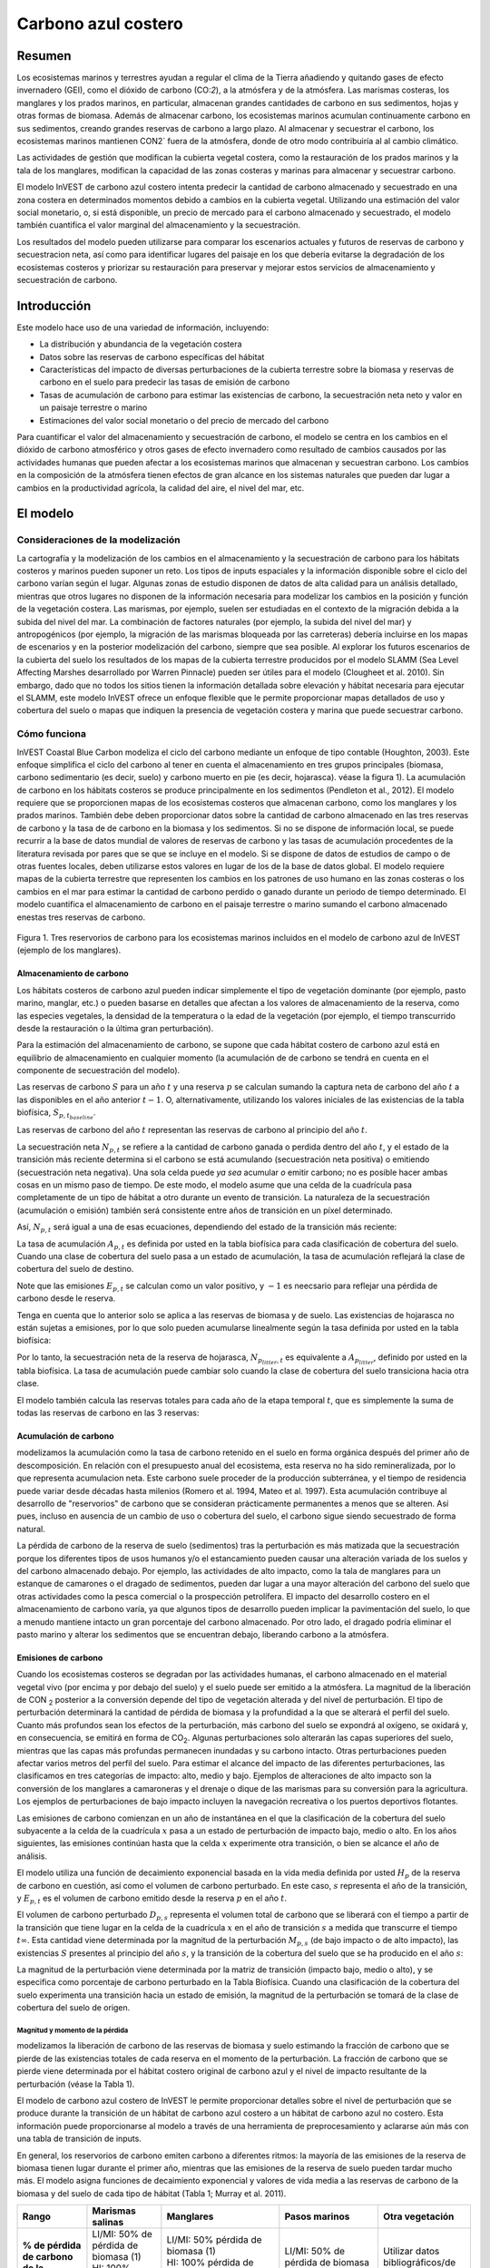 ﻿.. _coastal-blue-carbon:

********************
Carbono azul costero
********************

Resumen
=======

Los ecosistemas marinos y terrestres ayudan a regular el clima de la Tierra añadiendo y quitando gases de efecto invernadero (GEI), como el dióxido de carbono (CO\:`2`), a la atmósfera y de la atmósfera. Las marismas costeras, los manglares y los prados marinos, en particular, almacenan grandes cantidades de carbono en sus sedimentos, hojas y otras formas de biomasa. Además de almacenar carbono, los ecosistemas marinos acumulan continuamente carbono en sus sedimentos, creando grandes reservas de carbono a largo plazo. Al almacenar y secuestrar el carbono, los ecosistemas marinos mantienen CO\N2` fuera de la atmósfera, donde de otro modo contribuiría al al cambio climático.

Las actividades de gestión que modifican la cubierta vegetal costera, como la restauración de los prados marinos y la tala de los manglares, modifican la capacidad de las zonas costeras y marinas para almacenar y secuestrar carbono.

El modelo InVEST de carbono azul costero intenta predecir la cantidad de carbono almacenado y secuestrado en una zona costera en determinados momentos debido a cambios en la cubierta vegetal. Utilizando una estimación del valor social monetario, o, si está disponible, un precio de mercado para el carbono almacenado y secuestrado, el modelo también cuantifica el valor marginal del almacenamiento y la secuestración.

Los resultados del modelo pueden utilizarse para comparar los escenarios actuales y futuros de reservas de carbono y secuestracion neta, así como para identificar lugares del paisaje en los que debería evitarse la degradación de los ecosistemas costeros y priorizar su restauración para preservar y mejorar estos servicios de almacenamiento y secuestración de carbono.

Introducción
============

Este modelo hace uso de una variedad de información, incluyendo:

- La distribución y abundancia de la vegetación costera
- Datos sobre las reservas de carbono específicas del hábitat
- Características del impacto de diversas perturbaciones de la cubierta terrestre sobre la biomasa y reservas de carbono en el suelo para predecir las tasas de emisión de carbono
- Tasas de acumulación de carbono para estimar las existencias de carbono, la secuestración neta neto y valor en un paisaje terrestre o marino
- Estimaciones del valor social monetario o del precio de mercado del carbono

Para cuantificar el valor del almacenamiento y secuestración de carbono, el modelo se centra en los cambios en el dióxido de carbono atmosférico y otros gases de efecto invernadero como resultado de cambios causados por las actividades humanas que pueden afectar a los ecosistemas marinos que almacenan y secuestran carbono.  Los cambios en la composición de la atmósfera tienen efectos de gran alcance en los sistemas naturales que pueden dar lugar a cambios en la productividad agrícola, la calidad del aire, el nivel del mar, etc.

El modelo
=========

Consideraciones de la modelización
----------------------------------

La cartografía y la modelización de los cambios en el almacenamiento y la secuestración de carbono para los hábitats costeros y marinos pueden suponer un reto. Los tipos de inputs espaciales y la información disponible sobre el ciclo del carbono varían según el lugar. Algunas zonas de estudio disponen de datos de alta calidad para un análisis detallado, mientras que otros lugares no disponen de la información necesaria para modelizar los cambios en la  posición y función de la vegetación costera. Las marismas, por ejemplo, suelen ser estudiadas en el contexto de la migración debida a la subida del nivel del mar. La combinación de factores naturales (por ejemplo, la subida del nivel del mar) y antropogénicos (por ejemplo, la migración de las marismas bloqueada por las carreteras) debería incluirse en los mapas de escenarios y en la posterior modelización del carbono, siempre que sea posible. Al explorar los futuros escenarios de la cubierta del suelo los resultados de los mapas de la cubierta terrestre producidos por el modelo SLAMM (Sea Level Affecting Marshes desarrollado por Warren Pinnacle) pueden ser útiles para el modelo (Clougheet et al. 2010).  Sin embargo, dado que no todos los sitios tienen la información detallada sobre elevación y hábitat necesaria para ejecutar el SLAMM, este modelo InVEST ofrece un enfoque flexible que le permite proporcionar mapas detallados de uso y cobertura del suelo o mapas que indiquen la presencia de vegetación costera y marina que puede secuestrar carbono.

Cómo funciona
-------------

InVEST Coastal Blue Carbon modeliza el ciclo del carbono mediante un enfoque de tipo contable (Houghton, 2003). Este enfoque simplifica el ciclo del carbono al tener en cuenta el almacenamiento en tres grupos principales (biomasa, carbono sedimentario (es decir, suelo) y carbono muerto en pie (es decir, hojarasca). véase la figura 1).  La acumulación de carbono en los hábitats costeros se produce principalmente en los sedimentos (Pendleton et al., 2012).  El modelo requiere que se proporcionen mapas de los ecosistemas costeros que almacenan carbono, como los manglares y los prados marinos. También debe deben proporcionar datos sobre la cantidad de carbono almacenado en las tres reservas de carbono y la tasa de de carbono en la biomasa y los sedimentos. Si no se dispone de información local, se puede recurrir a la base de datos mundial de valores de reservas de carbono y las tasas de acumulación procedentes de la literatura revisada por pares que se que se incluye en el modelo. Si se dispone de datos de estudios de campo o de otras fuentes locales, deben utilizarse estos valores en lugar de los de la base de datos global. El modelo requiere mapas de la cubierta terrestre que representen los cambios en los patrones de uso humano en las zonas costeras o los cambios en el mar para estimar la cantidad de carbono perdido o ganado durante un periodo de tiempo determinado. El modelo cuantifica el almacenamiento de carbono en el paisaje terrestre o marino sumando el carbono almacenado enestas tres reservas de carbono.

.. figure:: ./coastal_blue_carbon/pools.png

Figura 1. Tres reservorios de carbono para los ecosistemas marinos incluidos en el modelo de carbono azul de InVEST (ejemplo de los manglares).

.. nota::
        Varios parámetros se comparten en la mayoría de las ecuaciones del modelo:

        * :math:`t` es el paso de tiempo.  Este modelo opera en una escala de tiempo anual, por lo que
          :math:`t` representa el año representado por el paso de tiempo.

          * :math:`t_{baseline}` representa el año de la cobertura del suelo de la línea de base.

        * :math:`s` es el año de la instantánea.  Representa el año de cualquiera de las
          las instantáneas de transición posteriores al año de la línea de base.
        * :math:`p` representa la reserva de carbono, generalmente biomasa o suelo.  La hojarasca
          se considera solo en los cálculos de acumulación de carbono y no se ve
          afectada por las emisiones.

        El modelo considera cada celda de la cuadrícula :math:`x` de forma independiente, por lo que se han
        eliminado de las ecuaciones descritas a continuación.

.. nota::
        Aunque este capítulo de la guía de uso se refiere a unidades en Megatoneladas de
        CO2 equivalente por hectárea, el modelo no realiza ninguna conversión de unidades, 
        por lo que se puede usar cualquier unidad que represente la tasa de acumulación o las emisiones 
        específicas del hábitat, con tal de que sean coherentes en todos los inputs del modelo.

Almacenamiento de carbono
^^^^^^^^^^^^^^^^^^^^^^^^^

Los hábitats costeros de carbono azul pueden indicar simplemente el tipo de vegetación dominante (por ejemplo, pasto marino, manglar, etc.) o pueden basarse en detalles que afectan a los valores de almacenamiento de la reserva, como las especies vegetales, la densidad de la temperatura o la edad de la vegetación (por ejemplo, el tiempo transcurrido desde la restauración o la última gran perturbación). 

Para la estimación del almacenamiento de carbono, se supone que cada hábitat costero de carbono azul está en equilibrio de almacenamiento en cualquier momento (la acumulación de de carbono se tendrá en cuenta en el componente de secuestración del modelo).

Las reservas de carbono :math:`S` para un año :math:`t` y una reserva :math:`p` se calculan sumando la captura neta de carbono del año :math:`t` a las disponibles en el año anterior :math:`t-1`.  O, alternativamente, utilizando los valores iniciales de las existencias de la tabla biofísica, :math:`S_{p,t_{baseline}}`.

.. math::
        S_{p,t} = \begin{Bmatrix}
                S_{p,t-1} + N_{p,t} & if & t > t_{baseline} \\
                S_{p,t_{baseline}} & if & t = t_{baseline}
        \end{Bmatrix}
        :label: cbc_stocks_pool

Las reservas de carbono del año :math:`t` representan las reservas de carbono al principio del año :math:`t`.

La secuestración neta :math:`N_{p,t}` se refiere a la cantidad de carbono ganada o perdida dentro del año :math:`t`, y el estado de la transición más reciente determina si el carbono se está acumulando (secuestración neta positiva) o emitiendo (secuestración neta negativa).  Una sola celda puede *ya sea* acumular *o* emitir carbono; no es posible hacer ambas cosas en un mismo paso de tiempo.  De este modo, el modelo asume que una celda de la cuadrícula pasa completamente de un tipo de hábitat a otro durante un evento de transición.  La naturaleza de la secuestración (acumulación o emisión) también será consistente entre años de transición en un píxel determinado.

Así, :math:`N_{p,t}` será igual a una de esas ecuaciones, dependiendo del estado de la transición más reciente:

.. math::
        N_{p,t} = \begin{Bmatrix}
                -1 \cdot E_{p,t} & if & carbon\ is\ emitting \\
                A_{p,t} & if & carbon\ is\ accumulating
        \end{Bmatrix}
        :label: cbc_net_sequestration

La tasa de acumulación :math:`A_{p,t}` es definida por usted en la tabla biofísica para cada clasificación de cobertura del suelo. Cuando una clase de cobertura del suelo pasa a un estado de acumulación, la tasa de acumulación reflejará la clase de cobertura del suelo de destino.

Note que las emisiones :math:`E_{p,t}` se calculan como un valor positivo, y :math:`-1` es neecsario para reflejar una pérdida de carbono desde le reserva.

Tenga en cuenta que lo anterior solo se aplica a las reservas de biomasa y de suelo. Las existencias de hojarasca no están sujetas a emisiones, por lo que solo pueden acumularse linealmente según la tasa definida por usted en la tabla biofísica:

.. math::
        S_{p_{litter},t} = S_{p_{litter},t_{baseline}} + (A_{p_{litter}} \cdot (t - t_{baseline}))
        :label: cbc_stocks_litter

Por lo tanto, la secuestración neta de la reserva de hojarasca, :math:`N_{p_{litter},t}` es equivalente a :math:`A_{p_{litter}}`, definido por usted en la tabla biofísica.  La tasa de acumulación puede cambiar solo cuando la clase de cobertura del suelo transiciona hacia otra clase.

El modelo también calcula las reservas totales para cada año de la etapa temporal :math:`t`, que es simplemente la suma de todas las reservas de carbono en las 3 reservas:

.. math:: S_{t,total} = S_{t,p_{soil}} + S_{t,p_{biomass}} + S_{t,p_{litter}}
        :label: cbc_stocks_total

Acumulación de carbono
^^^^^^^^^^^^^^^^^^^^^^

modelizamos la acumulación como la tasa de carbono retenido en el suelo en forma orgánica después del primer año de descomposición. En relación con el presupuesto anual del ecosistema, esta reserva no ha sido remineralizada, por lo que representa acumulacion neta. Este carbono suele proceder de la producción subterránea, y el tiempo de residencia puede variar desde décadas hasta milenios (Romero et al. 1994, Mateo et al. 1997). Esta acumulación contribuye al desarrollo de "reservorios" de carbono que se consideran prácticamente permanentes a menos que se alteren. Así pues, incluso en ausencia de un cambio de uso o cobertura del suelo, el carbono sigue siendo secuestrado de forma natural.

La pérdida de carbono de la reserva de suelo (sedimentos) tras la perturbación es más matizada que la secuestración porque los diferentes tipos de usos humanos y/o el estancamiento pueden causar una alteración variada de los suelos y del carbono almacenado debajo. Por ejemplo, las actividades de alto impacto, como la tala de manglares para un estanque de camarones o el dragado de sedimentos, pueden dar lugar a una mayor alteración del carbono del suelo que otras actividades como la pesca comercial o la prospección petrolífera.  El impacto del desarrollo costero en el almacenamiento de carbono varía, ya que algunos tipos de desarrollo pueden implicar la pavimentación del suelo, lo que a menudo mantiene intacto un gran porcentaje del carbono almacenado. Por otro lado, el dragado podría eliminar el pasto marino y alterar los sedimentos que se encuentran debajo, liberando carbono a la atmósfera.

Emisiones de carbono
^^^^^^^^^^^^^^^^^^^^

Cuando los ecosistemas costeros se degradan por las actividades humanas, el carbono almacenado en el material vegetal vivo (por encima y por debajo del suelo) y el suelo puede ser emitido a la atmósfera. La magnitud de la liberación de CO\N :sub:`2` posterior a la conversión depende del tipo de vegetación alterada y del nivel de perturbación. El tipo de perturbación determinará la cantidad de pérdida de biomasa y la profundidad a la que se alterará el perfil del suelo. Cuanto más profundos sean los efectos de la perturbación, más carbono del suelo se expondrá al oxígeno, se oxidará y, en consecuencia, se emitirá en forma de CO\ :sub:`2`. Algunas perturbaciones solo alterarán las capas superiores del suelo, mientras que las capas más profundas permanecen inundadas y su carbono intacto. Otras perturbaciones pueden afectar varios metros del perfil del suelo. Para estimar el alcance del impacto de las diferentes perturbaciones, las clasificamos en tres categorías de impacto: alto, medio y bajo. Ejemplos de alteraciones de alto impacto son la conversión de los manglares a camaroneras y el drenaje o dique de las marismas para su conversión para la agricultura. Los ejemplos de perturbaciones de bajo impacto incluyen la navegación recreativa o los puertos deportivos flotantes.

Las emisiones de carbono comienzan en un año de instantánea en el que la clasificación de la cobertura del suelo subyacente a la celda de la cuadrícula :math:`x` pasa a un estado de perturbación de impacto bajo, medio o alto. En los años siguientes, las emisiones continúan hasta que la celda :math:`x` experimente otra transición, o bien se alcance el año de análisis.

El modelo utiliza una función de decaimiento exponencial basada en la vida media definida por usted :math:`H_{p}` de la reserva de carbono en cuestión, así como el volumen de carbono perturbado. En este caso, :math:`s` representa el año de la transición, y :math:`E_{p,t}` es el volumen de carbono emitido desde la reserva :math:`p` en el año :math:`t`.

.. math:: E_{p,t} = D_{p,s} \cdot ({ 0.5 }^{ \frac { t-(s+1) }{ H_{p,s} } } - { 0.5 }^{ \frac { t-s }{ H_{p,s} } })
        :label: cbc_emissions

El volumen de carbono perturbado :math:`D_{p,s}` representa el volumen total de carbono que se liberará con el tiempo a partir de la transición que tiene lugar en la celda de la cuadrícula :math:`x` en el año de transición :math:`s` a medida que transcurre el tiempo :math:`t \infty`.  Esta cantidad viene determinada por la magnitud de la perturbación :math:`M_{p,s}` (de bajo impacto o de alto impacto), las existencias :math:`S` presentes al principio del año :math:`s`, y la transición de la cobertura del suelo que se ha producido en el año :math:`s`:

.. math:: D_{p,s} = S_{p,s} \cdot M_{p,s}
        :label: cbc_disturbance_volume

La magnitud de la perturbación viene determinada por la matriz de transición (impacto bajo, medio o alto), y se especifica como porcentaje de carbono perturbado en la Tabla Biofísica.  Cuando una clasificación de la cobertura del suelo experimenta una transición hacia un estado de emisión, la magnitud de la perturbación se tomará de la clase de cobertura del suelo de origen.

Magnitud y momento de la pérdida
""""""""""""""""""""""""""""""""

modelizamos la liberación de carbono de las reservas de biomasa y suelo estimando la fracción de carbono que se pierde de las existencias totales de cada reserva en el momento de la perturbación. La fracción de carbono que se pierde viene determinada por el hábitat costero original de carbono azul y el nivel de impacto resultante de la perturbación (véase la Tabla 1).

El modelo de carbono azul costero de InVEST le permite proporcionar detalles sobre el nivel de perturbación que se produce durante la transición de un hábitat de carbono azul costero a un hábitat de carbono azul no costero. Esta información puede proporcionarse al modelo a través de una herramienta de preprocesamiento y aclararse aún más con una tabla de transición de inputs.

En general, los reservorios de carbono emiten carbono a diferentes ritmos: la mayoría de las emisiones de la reserva de biomasa tienen lugar durante el primer año, mientras que las emisiones de la reserva de suelo pueden tardar mucho más. El modelo asigna funciones de decaimiento exponencial y valores de vida media a las reservas de carbono de la biomasa y del suelo de cada tipo de hábitat (Tabla 1; Murray et al. 2011).

..
  This table is so annoying to edit by hand.  If you really need to edit by hand, find the widest monitor you can and make the text super small
  Also, FYI, the | | syntax allows for line breaks within a table cell.

+----------------------------------------------+-----------------------------------------+-----------------------------------------------------------------------------------------------------+------------------------------------------------------------------------------------+----------------------------------------+
| **Rango**                                    | Marismas salinas                        | Manglares                                                                                           | Pasos marinos                                                                      | Otra vegetación                        |
+==============================================+=========================================+=====================================================================================================+====================================================================================+========================================+
| **% de pérdida de carbono de la biomasa**    | | LI/MI: 50% de pérdida de biomasa (1)  | | LI/MI: 50% pérdida de biomasa (1)                                                                 | | LI/MI: 50% de pérdida de biomasa (1)                                             | Utilizar datos bibliográficos/de campo |
|                                              | | HI: 100% pérdida de biomasa           | | HI: 100% pérdida de biomasa           | | HI: 100% de pérdida de biomasa                          |                                                                                    |                                        |
+----------------------------------------------+-----------------------------------------+-----------------------------------------------------------------------------------------------------+------------------------------------------------------------------------------------+----------------------------------------+
| **% pérdida de carbono del suelo**           | | LI: 30% de pérdida (1)                | | LI: 30% de pérdida (1)                                                                            | | LI/MI: el 10% superior se desagua, el 90% inferior se descompone en el lugar (2) | Utilizar datos bibliográficos/de campo |
|                                              | | MI/HI: 100% de pérdida (3)            | | MI: 50% de pérdida (1)                                                                            | | HI: el 50% superior se lava, el 50% inferior se descompone en el lugar (2)       |                                        |
|                                              |                                         | | HI: 66% de pérdida (hasta 1,5 m de profundidad) (1)                                               |                                                                                    |                                        |
+----------------------------------------------+-----------------------------------------+-----------------------------------------------------------------------------------------------------+------------------------------------------------------------------------------------+----------------------------------------+
| **Tasa de deterioro (en 25 años)**           | | Vida media de la biomasa: 6 meses (2) | | Vida media de la biomasa: 15 años, pero se supone que el 75% se libera inmediatamente al quemarse | | Vida media de la biomasa: 100 días (2)                                           | Utilizar datos bibliográficos/de campo |
|                                              | | Vida media en el suelo: 7,5 años (2)  | | Vida media en el suelo 7,5 años (2)                                                               | | Vida media en el suelo: 1 año (2)                                                |                                        |
+----------------------------------------------+-----------------------------------------+-----------------------------------------------------------------------------------------------------+------------------------------------------------------------------------------------+----------------------------------------+
| **Emisiones de metano**                      | 1,85 T CO2/ha/año (4)                   | 0,4 T CO2/ha/año                                                                                    | Insignificante                                                                     | Utilizar datos bibliográficos/de campo |
+----------------------------------------------+-----------------------------------------+-----------------------------------------------------------------------------------------------------+------------------------------------------------------------------------------------+----------------------------------------+

Tabla 1: Porcentaje de pérdida de carbono y tasas de descomposición específicas del hábitat como resultado de actividades de **impacto bajo (LI), medio (MI) y alto (HI)** que perturban los ecosistemas de marismas, manglares y pastos marinos.  Estos valores por defecto pueden ajustarse modificando las tablas CSV de input.

Referencias (números entre paréntesis):

1. Donato, D. C., Kauffman, J. B., Murdiyarso, D., Kurnianto, S., Stidham, M. y Kanninen, M. (2011). Mangroves among the most carbon-rich forests in the tropics. Nature Geoscience, 4(5), 293-297.
2. Murray, B. C., Pendleton, L., Jenkins, W. A. y Sifleet, S. (2011). Green payments for blue carbon: Economic incentives for protecting threatened coastal habitats. Nicholas Institute for Environmental Policy Solutions, Report NI, 11, 04.
3. Crooks, S., Herr, D., Tamelander, J., Laffoley, D. y Vandever, J. (2011). Mitigating climate change through restoration and management of coastal wetlands and near-shore marine ecosystems: challenges and opportunities. Environment Department Paper, 121, 2011-009.
4. Krithika, K., Purvaja, R. y Ramesh, R. (2008). Fluxes of methane and nitrous oxide from an Indian mangrove. Current Science (00113891), 94(2).

Valoración del carbono neto secuestrado
^^^^^^^^^^^^^^^^^^^^^^^^^^^^^^^^^^^^^^^

La opción de valoración del modelo de carbono azul estima el valor económico de la secuestración (no del almacenamiento) en función de la cantidad de carbono secuestrado, el valor monetario de cada tonelada de carbono secuestrado, una tasa de descuento y el cambio en el valor de la secuestración  de carbono a lo largo del tiempo. El valor del carbono secuestrado depende de quién tome la decisión de cambiar las emisiones de carbono y se divide en dos categorías: social y privada. Si los cambios en las emisiones de carbono se deben a una política pública, como la zonificación de las zonas costeras para el desarrollo, los responsables de la toma de decisiones deben sopesar los beneficios del desarrollo frente a las pérdidas sociales de las emisiones de carbono. Dado que las emisiones locales de carbono afectan la atmósfera a escala global, el coste social del carbono (CSC) suele calcularse a escala global (USIWGSCC, 2010). Los esfuerzos por calcular el costo social del carbono se han basado en múltiples modelos de evaluación integrados, como FUND (http://www.fund-model.org/), PAGE (Hope, 2011), DICE y RICE (https://sites.google.com/site/williamdnordhaus/dice-rice). El Grupo de Trabajo Interinstitucional sobre el Costo Social del Carbono de EE.UU. ha sintetizado los resultados de algunos de estos modelos y ofrece orientación sobre el CSC adecuado a lo largo del tiempo para tres tipos de descuento diferentes (USIWGSCC, 2010; 2013). Si sus preguntas de investigación le llevan a un enfoque de costo social del carbono, se recomienda encarecidamente consultar esta orientación. Las consideraciones más relevantes para aplicar la valoración del CSC basada en el enfoque del USIWGSCC en InVEST son las siguientes:

 * El tipo de descuento que elija para su aplicación debe ser una de las
   tres opciones del informe (2,5%, 3% o 5%). En el contexto del análisis de políticas,
   los tipos de descuento reflejan las preferencias temporales de la sociedad. Para una introducción a las
   tasas sociales de descuento, véase Baumol (1968).
 * Dado que los daños ocasionados por las emisiones de carbono se producen más allá de la fecha de
   de su liberación inicial a la atmósfera, los daños de las emisiones en un periodo determinado 
   son la suma de los daños futuros, descontados hasta ese momento.   
   Por ejemplo, para calcular el CSC de las emisiones en 2030, el valor actual (en
   2030) de la suma de los daños futuros (a partir de 2030) se necesita. Esto significa que
   el CSC en cualquier período futuro es una función de la tasa de descuento, y
   por tanto, debe utilizarse una tasa de descuento coherente a lo largo de todo el
   análisis. Existen diferentes tablas de CSC (lista de precios) para diferentes
   tipos de descuento. La elección de un tipo de descuento adecuado a su contexto
   determinará, por tanto, la elección del esquema de CSC apropiado.

Una alternativa al CSC es el enfoque del valor de mercado de los créditos de carbono. Si el responsable de la toma de decisiones es una entidad privada, como un individuo o una corporación, puede ser capaz de monetizar sus decisiones de uso de la tierra a través de créditos de carbono. En la actualidad, los mercados de carbono funcionan en varias zonas geográficas y se están consolidando nuevos mercados en Australia, California y Quebec (Banco Mundial, 2012). Estos mercados fijan un límite a las emisiones totales de carbono y exigen que los emisores compren créditos de carbono para compensar cualquier emisión. Los esfuerzos de conservación que aumentan la secuestración pueden aprovecharse como medio para compensar las emisiones de carbono y, por tanto, el carbono secuestrado puede monetizarse potencialmente al precio establecido en un mercado de créditos de carbono. Los medios para monetizar las compensaciones de carbono dependen fundamentalmente de las normas específicas de cada mercado y, por lo tanto, es importante determinar si su contexto de investigación permite o no la venta de créditos de secuestración en un mercado de carbono. También es importante tener en cuenta que la idiosincrasia del diseño del mercado impulsa los precios de los créditos de carbono observados en el mercado y, por tanto, los precios no reflejan necesariamente los daños sociales del carbono.

Para más detalles y debates sobre el Costo Social del Carbono, consulte https://www.carbonbrief.org/qa-social-cost-carbon.

El valor actual neto :math:`V` se calcula para cada año de instantánea :math:`s` después del año de referencia, extendiéndose hasta el año de análisis final.

.. math:: V = \sum_{t=0}^{T} \frac{p_t (S_t - S_{t-1})}{(1+d)^t}
        :label: cbc_net_present_value

donde

 * :math:`V` es el valor presente neto de la secuestración de carbono
 * :math:`T` es el número de años entre :math:`t_{baseline}` y el
   año de instantánea :math:`s`. Si se proporciona un año de análisis más allá del
   año de instantánea, esto será usado además de los años de instantáneas.
 * :math:`p_t` es el pecio por tonelada del carbono en el paso del tiempo :math:`t`
 * :math:`S_t` representa el total del carbono en existencia en el paso del tiempo :math:`t`, sumado
   a lo largo de las reservas de suelo y biomasa.
 * :math:`d` es la tasa de descuento

.. nota::
        La tabla de precios del carbono más reciente utilizada para la elaboración de políticas federales en
        Estados Unidos se puede encontrar en https://www.epa.gov/sites/production/files/2016-12/documents/sc_co2_tsd_august_2016.pdf.
        Para un debate sobre por qué se utilizan actualmente estos métodos en los Estados Unidos
        y lo que ha sucedido desde 2016, véase el debate en
        https://www.gao.gov/assets/710/707776.pdf.

        Las tablas de precios de muestra que vienen con la última versión de InVEST
        se basan en las estimaciones del precio del carbono de 2016 de la Agencia de
        Protección Ambiental en la publicación de 2016 vinculada anteriormente. Estas tablas
        están en USD del año 2007, lo que es coherente con las estimaciones del USIWGSCC.

	Se puede utilizar cualquier moneda.

Identificación de las transiciones LULC con el preprocesador
^^^^^^^^^^^^^^^^^^^^^^^^^^^^^^^^^^^^^^^^^^^^^^^^^^^^^^^^^^^^

Los mapas de uso/cobertura del suelo (LULC) proporcionan instantáneas de un paisaje cambiante y son los inputs que impulsan la acumulación y las emisiones de carbono en el modelo. usted debe producir primero un conjunto de mapas de hábitats costeros y marinos a través de un modelo de cambio del suelo (por ejemplo, SLAMM), una herramienta de evaluación de escenarios o un procesamiento manual del SIG.  A continuación, debe introducir los mapas LULC en el modelo con un año asociado para poder determinar las transiciones de origen y destino adecuadas.

La herramienta de preprocesamiento compara las clases de LULC en los mapas para identificar el conjunto de todas las transiciones de LULC que se producen. A continuación, la herramienta genera una matriz de transición que indica si se produce una transición entre dos hábitats (por ejemplo, de marismas a tierras secas desarrolladas) y si el carbono se acumula, se perturba o permanece inalterado una vez que se produce la transición. La naturaleza de la acumulación o la alteración del carbono se determina en función de si la cobertura del suelo está en transición hacia y/o desde un hábitat costero de carbono azul:

- Otra clase de LULC :math:`\Rightarrow` Coastal Blue Carbon Habitat (*acumulación de carbono* en los años siguientes al evento de transición hasta el siguiente año límite)

- Hábitat costero de carbono azul :math:`\Rightarrow` Coastal Blue Carbon Habitat (*Acumulación de carbono* en los años siguientes al evento de transición hasta el siguiente año límite)

- Hábitat costero de carbono azul :math:`\Rightarrow` Other LULC Class (*perturbación de carbono* en los años siguientes al evento de transición hasta el final de la previsión de la serie temporal)

- Otra clase de LULC :math:`\Rightarrow` Other LULC Class (*Sin cambio de carbono* en los años siguientes al evento de transición hasta el siguiente año límite)

Esta matriz de transición producida por el preprocesador de carbono azul costero, y **editada posteriormente por el usuario**, permite al modelo identificar dónde las actividades humanas y los eventos naturales perturban el carbono almacenado por la vegetación. Si una transición de una clase LULC a otra no se produce durante ninguno de los pasos temporales, la celda se dejará en blanco. Para las celdas de la matriz en las que se produzcan transiciones, la herramienta rellenará una celda con 'acumulación' en los casos en los que un hábitat de carbono azul no costero transite a un hábitat de carbono azul costero o un hábitat de carbono azul costero transite a otro hábitat de carbono azul costero, 'perturbación' en el caso de que un hábitat de carbono azul costero transite a un hábitat de carbono azul no costero, o 'NCC' (para "ningún cambio de carbono") en el caso de que un hábitat de carbono azul no costero transicione hacia otro hábitat de carbono azul no costero. Por ejemplo, si un píxel de marisma salada en :math:`s_{0}` se convierte en tierra seca desarrollada en :math:`s_{1}`, la celda se poblará con 'perturbación'.  Por otro lado, si un manglar sigue siendo un manglar durante este mismo periodo de tiempo, esta celda de la matriz se rellenará con 'acumulación'.  Es probable que un manglar que permanece como tal acumule carbono en su suelo y biomasa.

Se deberán entonces modificar las celdas de 'perturbación' con 'perturbación de bajo impacto', 'perturbación de impacto medio' o 'perturbación de alto impacto', dependiendo del nivel de perturbación que se produzca al pasar de un tipo de LULC a otro. Esto permite un control más preciso de las emisiones debidas a las perturbaciones. Por ejemplo, en lugar de proporcionar solo un tipo de desarrollo en un mapa LULC, se puede separar el tipo en dos tipos de desarrollo y actualizar la matriz de transición en consecuencia para que el modelo pueda cuantificar y mapear con mayor precisión los cambios en el carbono como resultado de factores naturales y antropogénicos. Del mismo modo, las diferentes especies de manglares pueden acumular el carbono del suelo a diferentes ritmos. Conocer esta información puede mejorar la precisión del modelo al proporcionar esta distinción de especies (dos clases diferentes en los mapas de input LULC) y luego las tasas de acumulación asociadas en la Tabla Biofísica.


Limitaciones y simplificaciones
===============================

A falta de conocimientos detallados sobre la dinámica del ciclo del carbono en los sistemas costeros y marinos, adoptamos el enfoque contable más sencillo y nos basamos en conjuntos de datos publicados sobre las reservas de carbono de las costas vecinas.  Utilizamos las estimaciones de carbono de los conjuntos de datos globales publicados más amplios y actualizados sobre las tasas de almacenamiento y acumulación de carbono (por ejemplo, Fourqurean et al. 2012 y Silfeet et al. 2011).

 * Asumimos que todo el almacenamiento, la acumulación y la emisión significativos en caso de
   impacto se produce en las reservas de suelo y biomasa.
 * Ignoramos los incrementos en la existencia y acumulación por crecimiento y aumento de edad
   de los hábitats.
 * Asumimos que el carbono está almacenado de modo lineal a lo largo del tiempo
   entre las transiciones.
 * Asumimos que, tras un evento de disturbio, el carbono disturbado es
   emitido con el paso del tiempo a una tasa de decaimiento exponencial.
 * Asumimos que algunas actividades humanas que podrían degradar los ecosistemas costeros no
   alteran el carbono en los sedimentos.
 * Asumimos que las transiciones en la cobertura del suelo suceden de manera instantánea y completa
   en el primer momento del año en que sucede la transición.

Necesidades de datos y ejecución del modelo
===========================================

Dado que el modelo Coastal Blue Carbon se basa en las transiciones específicas de una cubierta terrestre a otra, se ha proporcionado un preprocesador opcional para facilitar la identificación de las transiciones de la cubierta terrestre que tienen lugar en el paisaje terrestre y la naturaleza de dichas transiciones. Los resultados de este preprocesador, si se utilizan, deben ser editados por quien usa para indicar la magnitud de las perturbaciones antes de ser utilizados como input del modelo principal. A continuación se describen laos inputs del preprocesador y del modelo principal.

Paso 1. Preprocesamiento - Preprocesador Coastal Blue Carbon
------------------------------------------------------------

La herramienta de preprocesamiento compara las clases de LULC a lo largo de los años de  instantáneas en orden cronológico para identificar el conjunto de todas las transiciones de LULC que se producen. A partir de este conjunto, el preprocesador genera una matriz de transición que indica si se produce una transición entre dos hábitats (por ejemplo, de marismas a tierras secas desarrolladas) y si el carbono se acumula, se altera o permanece sin cambios una vez que se produce esa transición. También produce una plantilla de tabla biofísica para que sea llenada con información que cuantifique el cambio de carbono debido a las transiciones de LULC. Esta tabla debe ser editada por quien usa, y la tabla editada es un input necesario para el modelo principal de Carbono Azul Costero. Para más información, véase la sección *Identificación de las transiciones LULC con el preprocesador*.

Inputs
^^^^^^

- :investspec:`coastal_blue_carbon.preprocessor workspace_dir`

- :investspec:`coastal_blue_carbon.preprocessor results_suffix`

- :investspec:`coastal_blue_carbon.preprocessor landcover_snapshot_csv`

  Columnas:

  - :investspec:`coastal_blue_carbon.preprocessor landcover_snapshot_csv.columns.snapshot_year`
  - :investspec:`coastal_blue_carbon.preprocessor landcover_snapshot_csv.columns.raster_path` la ruta puede ser absoluta o relativa con respecto a la ubicación de la tabla de instantáneas misma.

- :investspec:`coastal_blue_carbon.preprocessor lulc_lookup_table_path`

  Columnas:

  - :investspec:`coastal_blue_carbon.preprocessor lulc_lookup_table_path.columns.code`
  - :investspec:`coastal_blue_carbon.preprocessor lulc_lookup_table_path.columns.lulc-class`
  - :investspec:`coastal_blue_carbon.preprocessor lulc_lookup_table_path.columns.is_coastal_blue_carbon_habitat`

Resultados
^^^^^^^^^^

Los archivos resultantes para el preprocesamiento están en la carpeta **Workspace/outputs_preprocessor**. "Sufijo" es los nombre siguientes se refiere al sufijo opcionalmente definido por quien usa de inputs al modelo.

- **Registro de parámetros**: Cada vez que se ejecute el modelo, un archivo de texto (.txt)
  será creado en la carpeta principal del Espacio de Trabajo. El archivo enumerará los valores de los parámetros
  y los mensajes resultantes para esa ejecución y se nombrará de acuerdo con el servicio,
  la fecha y la hora. Cuando se ponga en contacto con NatCap por errores en una ejecución del modelo, por favor
  incluya este registro de parámetros.

- **transitions_[Suffix].csv**: CSV (.csv, valores separados por comas) tabla de formato,
  que es una matriz de transición que indica si la perturbación o la acumulación
  se produce en una transición de una clase LULC a otra.  Si la celda se deja
  en blanco, entonces no se produce ninguna transición de ese tipo entre los rásters de uso/cobertura del suelo de input. La columna más a la izquierda (*clase LULC*) representa la clase LULC
  origen, y la fila superior (<lulc1>, <lulc2>...) representa las clases LULC de destino.
  Dependiendo del tipo de transición, una celda se rellenará previamente
  con uno de los siguientes datos: vacía si no se produce ninguna transición, 'NCC' (para no
  cambio de carbono), 'acumulación' o 'perturbación'.
  Debe editar las celdas de "perturbación" con el grado de perturbación que se produce
  debido al cambio de LULC.  Para ello, cambie 'perturbación' por
  'perturbación de bajo impacto', 'perturbación de impacto medio' o 'perturbación de alto impacto'.

 La tabla editada se utiliza como input al modelo principal de carbono azul costero como
 **Tabla de efecto de transición del carbono**.

  ==========  ========  ========  ===
  lulc-class  <lulc1>   <lulc2>   ...
  ==========  ========  ========  ===
  <lulc1>     <string>  <string>  ...
  <lulc2>     <string>  <string>  ...
  ...         ...       ...       ...
  ==========  ========  ========  ===


- **carbon_pool_transient_template_[Suffix].csv**: CSV (.csv, valor separado por comas) tabla de formato, mapea cada tipo de LULC por información de impacto y acumulación.
  Debe llenar todas las columnas de esta tabla excepto las
  'lulc-class' y 'code', que serán llenadas por el modelo.
  Véase *paso 2. El modelo principal* con más información. Las unidades de acumulación son
  (megatoneladas de CO\ :sub:`2` e/ha-año), la vida media es un entero en años, y
  la perturbación es un entero en porcentaje.

 la tabla editada es utilizada como input al modelo principal de carbono azul costero como la **Tabla Biofísica**.

  ==========  ==========  ===============  ============  ==============  =================  ==========================  ==========================  ===========================  ===========================  ==============  =======================  =======================  ========================  ========================  ==========================
  code        lulc-class  biomass-initial  soil-initial  litter-initial  biomass-half-life  biomass-low-impact-disturb  biomass-med-impact-disturb  biomass-high-impact-disturb  biomass-yearly-accumulation  soil-half-life  soil-low-impact-disturb  soil-med-impact-disturb  soil-high-impact-disturb  soil-yearly-accumulation  litter-yearly-accumulation
  ==========  ==========  ===============  ============  ==============  =================  ==========================  ==========================  ===========================  ===========================  ==============  =======================  =======================  ========================  ========================  ==========================
  <int>       <lulc1>
  <int>       <lulc2>
  ...         ...
  ==========  ==========  ===============  ============  ==============  =================  ==========================  ==========================  ===========================  ===========================  ==============  =======================  =======================  ========================  ========================  ==========================


- **aligned_lulc_[year]_[Suffix].tif**: Rásters que resultan de alinear
  todos los rásters de input de LULC entre ellos. Todos los rásters se remuestrean
  a la resolución mínima de los rásters de input y se recortan a la intersección
  de sus cajas limítrofes. Todo remuestreo necesario se hace usando
  la interpolación de vecino más cercano. Generalmente no se necesita hacer nada con
  estos archivos.


Paso 2. El modelo principal - Carbono azul costero
--------------------------------------------------

El modelo principal de Carbono Azul Costero calcula las reservas y la secuestración de carbono a lo largo del tiempo, basándose en la información sobre la transición y la reserva de carbono generada por el preprocesador y editada por quien usa. También puede calcular el valor de la secuestración si se proporcionan datos económicos.

Inputs
^^^^^^

- :investspec:`coastal_blue_carbon.coastal_blue_carbon workspace_dir`

- :investspec:`coastal_blue_carbon.coastal_blue_carbon results_suffix`

- :investspec:`coastal_blue_carbon.coastal_blue_carbon biophysical_table_path` Una plantilla de esta tabla es producida por
  el preprocesador (descrito antes), y  también se incluye con los datos de muestra del modelo.

  Columnas:

  - :investspec:`coastal_blue_carbon.coastal_blue_carbon biophysical_table_path.columns.code`
  - :investspec:`coastal_blue_carbon.coastal_blue_carbon biophysical_table_path.columns.lulc-class`
  - :investspec:`coastal_blue_carbon.coastal_blue_carbon biophysical_table_path.columns.biomass-initial`
  - :investspec:`coastal_blue_carbon.coastal_blue_carbon biophysical_table_path.columns.soil-initial`
  - :investspec:`coastal_blue_carbon.coastal_blue_carbon biophysical_table_path.columns.litter-initial`
  - :investspec:`coastal_blue_carbon.coastal_blue_carbon biophysical_table_path.columns.biomass-half-life`
  - :investspec:`coastal_blue_carbon.coastal_blue_carbon biophysical_table_path.columns.biomass-low-impact-disturb`
  - :investspec:`coastal_blue_carbon.coastal_blue_carbon biophysical_table_path.columns.biomass-med-impact-disturb`
  - :investspec:`coastal_blue_carbon.coastal_blue_carbon biophysical_table_path.columns.biomass-high-impact-disturb`
  - :investspec:`coastal_blue_carbon.coastal_blue_carbon biophysical_table_path.columns.biomass-yearly-accumulation`
  - :investspec:`coastal_blue_carbon.coastal_blue_carbon biophysical_table_path.columns.soil-half-life`
  - :investspec:`coastal_blue_carbon.coastal_blue_carbon biophysical_table_path.columns.soil-low-impact-disturb`
  - :investspec:`coastal_blue_carbon.coastal_blue_carbon biophysical_table_path.columns.soil-med-impact-disturb`
  - :investspec:`coastal_blue_carbon.coastal_blue_carbon biophysical_table_path.columns.soil-high-impact-disturb`
  - :investspec:`coastal_blue_carbon.coastal_blue_carbon biophysical_table_path.columns.soil-yearly-accumulation`
  - :investspec:`coastal_blue_carbon.coastal_blue_carbon biophysical_table_path.columns.litter-yearly-accumulation` Generalmente será``0``, pero puede ajustarse si hay necesidad.

- :investspec:`coastal_blue_carbon.coastal_blue_carbon landcover_transitions_table` El preprocesador Coastal Blue Carbon existe para ayudarle a crear esta tabla. Debe editar el resultado del preprocesador ``transitions_[suffix].csv`` como se describe en *Paso 1 Rasultados de preprocesamiento* antes de que pueda ser utilizada por el modelo principal.

  Columnas:

  - :investspec:`coastal_blue_carbon.coastal_blue_carbon landcover_transitions_table.columns.lulc-class`
  - :investspec:`coastal_blue_carbon.coastal_blue_carbon landcover_transitions_table.columns.[LULC CODE]`

- :investspec:`coastal_blue_carbon.coastal_blue_carbon landcover_snapshot_csv` El ráster con el año cronológico más antiguo se utilizará como ráster de referencia. Si los rásters proporcionados en esta tabla tienen extensiones o resoluciones diferentes, serán remuestreados a la resolución mínima del conjunto de rásters, y recortados a la intersección de todos los cuadros delimitadores. Si solo está interesado en las existencias de carbono en un solo año, proporcione una sola fila en esta tabla. Todos los rásters proporcionados en esta tabla deben estar en un sistema de coordenadas proyectadas con unidades en metros.

  Columnas:

  - :investspec:`coastal_blue_carbon.coastal_blue_carbon landcover_snapshot_csv.columns.snapshot_year`
  - :investspec:`coastal_blue_carbon.coastal_blue_carbon landcover_snapshot_csv.columns.raster_path`

- :investspec:`coastal_blue_carbon.coastal_blue_carbon analysis_year`

- :investspec:`coastal_blue_carbon.coastal_blue_carbon do_economic_analysis`


 El valor de la secuestración de carbono a lo largo del tiempo está dado por:

 * **Valor de la tonelada de carbono secuestrado**: esta guía asume que el carbono es 
   medido en toneladas de CO\ :sub:`2`. Si tiene precios en términos de toneladas de 
   carbono elemental, estos deben ser convertidos a precios por tonelada de CO\
   :sub:`2`. Esto requiere la división del precio por un factor de 3,67 para reflejar 
   la diferencia en la masa atómica entre CO\ :sub:`2` y carbono elemental.
   Otra vez, este valor puede ingresarse usando un horario de precios a lo largo del
   horizonte temporal adecuado, o proveyendo un año base de precio del carbono y una tasa anual de 
   inflación. Se puede usar cualquier moneda, pero debe haber consistencia al respecto en los inputs de valoración.

 * **Tasa de descuento**: (:math:`d` en la ecuación de valor presente neto), que
   refleja las preferencias de tiempo para los beneficios inmediatos sobre aquellos futuros. Si
   la tasa es establecida como igual a 0%, entonces no se descuentan los valores monetarios.

 Si la casilla **Calcular el valor actual neto del carbono secuestrado** está marcada, también debe proporcionar la siguiente información de valoración.

 - :investspec:`coastal_blue_carbon.coastal_blue_carbon use_price_table`

 - :investspec:`coastal_blue_carbon.coastal_blue_carbon price` Se puede usar cualquier moneda, pero debe haber consistencia al respecto en los inputs de valoración.

 - :investspec:`coastal_blue_carbon.coastal_blue_carbon inflation_rate`

 - :investspec:`coastal_blue_carbon.coastal_blue_carbon price_table_path` esta tabla puede usarse en lugar de los inputs de precios e intereses.

  Columnas:

  - :investspec:`coastal_blue_carbon.coastal_blue_carbon price_table_path.columns.year`
  - :investspec:`coastal_blue_carbon.coastal_blue_carbon price_table_path.columns.price`

 - :investspec:`coastal_blue_carbon.coastal_blue_carbon discount_rate`

Resultados
^^^^^^^^^^
- **Registro de parámetros**: Cada vez que se ejecute el modelo, un archivo de texto (.txt)
  será creado en la carpeta principal del Espacio de Trabajo. El archivo enumerará los valores de los parámetros
  y los mensajes resultantes para esa ejecución y se nombrará de acuerdo con el servicio,
  la fecha y la hora. Cuando se ponga en contacto con NatCap por errores en una ejecución del modelo, por favor
  incluya este registro de parámetros.

**Espacio de trabajo/resultados**

- **carbon-accumulation-between-[year]-and-[year][Suffix].tif**. Cantidad de 
  carbono acumulado entre los dos años especificados. Unidades: Megatoneladas CO\
  :sub:`2` e por hectárea

- **carbon-emissions-between-[year]-and-[year][Suffix].tif**. Cantidad de carbono
  perdido por la perturbación entre los dos años especificados. Unidades: Megatoneladas CO\
  :sub:`2` e por hectárea

- **carbon-stock-at-[year][Suffix].tif**. Suma de las 3 reservas de carbono para cada 
  LULC para el años especificado. Unidades: Megatoneladas CO\ :sub:`2` e por hectárea

- **total-net-carbon-sequestion-between-[year]-and-[year][Suffix].tif**. Secuestración
  total de carbono entre los dos años especificados, con base en la acumulación menos
  las emisiones durante ese periodo. Unidades: Megatoneladas CO\ :sub:`2` e por
  hectárea

- **total-net-carbon-sequestration[Suffix].tif**. Secuestración total de carbono
  sobre el periodo total entre la línea de base y ya sea el último año de
  instantánea o el año de análisis, con base en la acumulación menos las emisiones.
  Unidades: Megatoneladas CO\ :sub:`2` e por hectárea

- **net-present-value[Suffix].tif**. Valor monetario de la secuestración de carbono.
  Unidades: (Moneda de los precios presentados) por hectárea


**Espacio de trabajo/intermedio**

Esta carpeta contiene rásters de input que han sido remuestreados y alineados a la misma caja delimitadora, como pasos intermedios en el proceso de modelizado. Por lo general, no es necesario hacer nada con estos archivos.

- **stocks-[reserva]-[año][sufijo].tif** - las reservas de carbono disponibles al
  Inicio del año indicado en el nombre del archivo.  Unidades: Megatoneladas CO2E por hectárea.

- **acumulation-[reserva]-[año][sufijo].tif** - la distribución espacial de
  tasas de acumulación de carbono en la reserva dada en el año dado. Los años
  representan los años de la instantánea en los que la trama de acumulación tiene efecto.
  Unidades: Megatoneladas de CO2E por hectárea.

- **halflife-[reserva]-[año][sufijo].tif** - un ráster de la distribución espacial
  de la vida media del carbono en la reserva mencionada en el año de la instantánea.
  Unidades: años.

- disturbance-magnitude-[reserva]-[año][sufijo].tif** - la magnitud de la
  perturbación en la reserva dada en el año de la instantánea dada.
  Unidades: 0-1, el porcentaje de carbono perturbado.

- distrubance-volume-[reserva]-[año][sufijo].tif** - el volumen de carbono
  perturbado en el año de la instantánea.  Es una función de las reservas de carbono en
  el año anterior y la magnitud de la perturbación en el año de la instantánea.  Véase
  :eq:`cbc_disturbance_volume` Unidades: Megatoneladas de CO2E por hectárea.

- **year-of-latest-disturbance-[reserva]-[año][sufijo].tif** - cada celda
  indica el año más reciente en el que la celda sufrió una transición de la cubierta terrestre.

- aligned-lulc-[tipo de instantánea]-[año][sufijo].tif** - el ráster de cobertura terrestre de la instantánea
  de la cobertura del suelo del año en cuestión, alineado con la intersección de los cuadros
  de todos los rásters de instantáneas, y con tamaños de celda consistentes.  El tamaño de las celdas de
  los rásters de la cubierta terrestre alineados es el mínimo de los tamaños de celda entrantes.

- net-sequestration-[reserva]-[año][sufijo].tif** - la secuestración neta en
  la reserva dada en el año dado.  Véase :eq:`cbc_net_sequestration`.
  Unidades: Megatoneladas de CO2E por hectárea.

- **total-carbon-stocks-[año][sufijo].tif** - la suma de las existencias presentes
  en las tres reservas de carbono en un año determinado. Unidades: Megatoneladas CO2E por
  hectárea.

Uso avanzado: parámetros biofísicos espacialmente explícitos
------------------------------------------------------------

Si bien el preprocesador y las interfaces principales del modelo Coastal Blue Carbon son útiles para la mayoría de los casos que pueden clasificarse en varios tipos de cubierta vegetal, una persona usuaria avanzada puede desear proporcionar mapas espacialmente explícitos de vidas medias de carbono, tasas de acumulación y otros parámetros biofísicos al modelo.  Esto no es posible a través de la interfaz, pero está disponible como una función de Python que proporciona un acceso de bajo nivel al análisis de series temporales del modelo. El uso de esta funcionalidad avanzada requiere una cantidad sustancial de preprocesamiento de datos y tiene requisitos de datos mucho más complejos. Por favor, consulte el código fuente del modelo en github para más detalles.

Ejemplo de caso
===============

Freeport, Texas
---------------

Ejemplo
^^^^^^^

En los próximos 100 años, la costa del Golfo en Estados Unidos ha sido identificada como susceptible de sufrir la subida del nivel del mar.  El uso del modelo de carbono azul InVEST sirve para identificar los posibles cambios en las existencias de carbono en la vegetación costera que secuestra carbono.  Este enfoque en Freeport, TX, fue posible gracias a unos conjuntos de datos de elevación y LULC ricos y resolutivos.  Utilizamos un MDE de 10 metros con una precisión vertical submétrica para modelizar la migración y la pérdida de marismas a lo largo del tiempo como resultado de la elevación del nivel del mar (ENM) utilizando el modelo SLAMM (Sea Level Affected Marsh Model) de Warren Pinnacle.  Los resultados del SLAMM sirven como inputs para el modelo InVEST , lo que permite a la herramienta mapear, medir y valorar la secuestración de carbono y las emisiones resultantes de los cambios en la cubierta terrestre costera durante un período de 94 años.

El Modelo de Marismas Afectadas por el Nivel del Mar (SLAMM: http://www.warrenpinnacle.com/prof/SLAMM/) modeliza los cambios en la distribución de 27 tipos diferentes de hábitats de humedales costeros en respuesta a la elevación del nivel del mar.  El modelo se basa en la relación entre la elevación de la marea y el tipo de hábitat de los humedales costeros, junto con información sobre la pendiente, el uso del suelo, la erosión y la acreción para predecir los cambios o la pérdida de hábitat. El SLAMM elabora mapas de hábitats futuros para pasos de tiempo definidos por quien usa y escenarios de aumento del nivel del mar. Estos mapas de hábitats futuros pueden utilizarse con los modelos de servicios de InVEST para evaluar los cambios resultantes en los servicios ecosistémicos bajo varios escenarios de aumento del nivel del mar (por ejemplo, 1 metro de ENM en 2100).

Por ejemplo, el SLAMM se utilizó para cuantificar las diferencias en la secuestración de carbono a lo largo de una serie de proyecciones de aumento del nivel del mar en la Bahía de Galveston (Texas, Estados Unidos).  En primer lugar, se utilizó el SLAMM para cartografiar los cambios en la distribución de los hábitats de los humedales costeros a lo largo del tiempo con diferentes proyecciones de aumento del nivel del mar.  A continuación, se utilizó el modelo InVEST Coastal Blue Carbon para evaluar los cambios en la secuestración de carbono asociados a los cambios previstos en el tipo de hábitat.  Las 27 clases de cobertura del suelo modelizadas por SLAMM se condensaron en un subconjunto relevante para la secuestración de carbono y se convirtieron de ASCII a formato ráster para su uso con InVEST.  Los resultados del SLAMM produjeron mapas de LULC de futuros escenarios alternativos en intervalos de tiempo de 25 años que comienzan en 2006 y terminan en 2100.  La siguiente figura muestra el LULC de 2006 y una tabla con los tipos de clases de tierra desglosados.

.. figure:: ./coastal_blue_carbon/freeport_LULC_2006.png

Figura CS1. Mapa actual de LULC (2006) para Freeport, Texas

El carbono almacenado en el sedimento (reserva de 'suelo') fue el centro de este análisis.  La gran mayoría del carbono es secuestrado en este depósito por la vegetación costera y marina.  Para más información, véanse las limitaciones de los estudios de caso.  Para producir mapas de almacenamiento de carbono en los diferentes pasos temporales de 25 años, utilizamos el modelo para realizar una simple "búsqueda" para determinar la cantidad de carbono por píxel de 10 por 10 metros, basándonos en las tasas de almacenamiento conocidas a partir del muestreo en la zona de Freeport (Chmura et al. 2003).

A continuación, proporcionamos al modelo InVEST una matriz de transición para identificar la cantidad de carbono ganada o perdida en cada paso temporal de 25 años.  Las tasas de acumulación anual en la marisma salina también se obtuvieron de Chmura et al. (2003).  Al analizar el periodo de tiempo de 2025 a 2050, asumimos que :math:`t_{2}` = 2025 y :math:`t_{3}` = 2050.  Identificamos todas las transiciones posibles que darán lugar a la acumulación o a la pérdida de carbono.  El modelo compara los dos mapas LULC (:math:`t_{2}` y :math:`t_{3}`) para identificar cualquier transición de píxeles de un tipo de cobertura del suelo a otro.  Aplicamos estas transformaciones a las existencias de carbono, que es el recuento de carbono en curso en :math:`t_{2}` (2025).  Una vez completados estos ajustes, tenemos un nuevo mapa de carbono en pie para :math:`t_{3}` (2050).  Repetimos este paso para el siguiente periodo de tiempo donde :math:`t_{3}` = 2050 y :math:`t_{4}` = 2075.  Este proceso se repite hasta el año 2100.  El modelo produce representaciones espacialmente explícitas de la secuestración neta a lo largo del tiempo, así como resúmenes de la ganancia/emisión neta de carbono para los dos escenarios en cada paso temporal de 25 años.  Esta información se utilizó para determinar durante qué periodo de tiempo de cada escenario la elevación del mar y la consiguiente migración de las marismas provocaron emisiones netas en el lugar de estudio y en toda la zona de Freeport.

+------------------------------------------+----------------------------+-------------------------+
| Periodo de tiempo                        | Escenario 1: Sin gestión   | Escenario 2: Verde alto |
+==========================================+============================+=========================+
|  2006-2025 (:math:`t_{1}`-:math:`t_{2}`) | +4,031,180                 | +4,172,370              |
+------------------------------------------+----------------------------+-------------------------+
|  2025-2050 (:math:`t_{2}`-:math:`t_{3}`) | -1,170,580                 | +684,276                |
+------------------------------------------+----------------------------+-------------------------+
|  2050-2075 (:math:`t_{3}`-:math:`t_{4}`) | -7,403,690                 | -5,525,100              |
+------------------------------------------+----------------------------+-------------------------+
|  2075-2100 (:math:`t_{4}`-:math:`t_{5}`) | -7,609,020                 | -8,663,600              |
+------------------------------------------+----------------------------+-------------------------+
|  100 años total:                         | -12,152,100                | -9,332,050              |
+------------------------------------------+----------------------------+-------------------------+

Tabla CS1. Captura de carbono y emisiones para cada período de 25 años para los dos escenarios de toda la zona de estudio de Freeport.


.. figure:: ./coastal_blue_carbon/freeport_2006_2010.png

Figura CS2. Emisiones de carbono (rojo) y secuestración (azul) de 2006 a 2100 para los dos escenarios y un subconjunto del área de estudio de Freeport.

A continuación se presenta una tabla en la que se resumen los principales insumos, dónde se han obtenido y cómo se han utilizado en el modelo:

+-------------------------------------------------------------+----------------------------------------------------+-----------------------------------------------------------------------------------------------------------------------------------------------------------------------------------------------------------------------------------------------------------------------------------------------------------------------------------------------------------------------------------------------------------------------------------------------------------------------------------------------------------------------------------------------------------------------------------------------------------------------------------------------------------------------------------+
| Input                                                       | Fuente                                             | Uso en el modelo InVEST de carbono azul                                                                                                                                                                                                                                                                                                                                                                                                                                                                                                                                                                                                                                           |
+=============================================================+====================================================+===================================================================================================================================================================================================================================================================================================================================================================================================================================================================================================================================================================================================================================================================================+
| MDE                                                         | USGS                                               | El MDE fue necesario para producir los futuros mapas LULC utilizando la herramienta SLAMM.                                                                                                                                                                                                                                                                                                                                                                                                                                                                                                                                                                                        |
+-------------------------------------------------------------+----------------------------------------------------+-----------------------------------------------------------------------------------------------------------------------------------------------------------------------------------------------------------------------------------------------------------------------------------------------------------------------------------------------------------------------------------------------------------------------------------------------------------------------------------------------------------------------------------------------------------------------------------------------------------------------------------------------------------------------------------+
| Uso del suelo / cobertura del suelo (LULC)                  | USGS/NOAA                                          | Las marismas almacenan carbono en la biomasa y los suelos.  Utilizamos mapas que muestran la distribución actual de las marismas para establecer una cobertura de referencia de las marismas a partir de la cual estimamos la biomasa sobre el suelo y el carbono del suelo.                                                                                                                                                                                                                                                                                                                                                                                                      |
+-------------------------------------------------------------+----------------------------------------------------+-----------------------------------------------------------------------------------------------------------------------------------------------------------------------------------------------------------------------------------------------------------------------------------------------------------------------------------------------------------------------------------------------------------------------------------------------------------------------------------------------------------------------------------------------------------------------------------------------------------------------------------------------------------------------------------+
| Reservas de carbono en sistemas de marismas saladas         | Revisión bibliográfica del Natural Capital Project | El almacenamiento de carbono se calculó sumando el carbono almacenado en la biomasa y los sedimentos.  Las reservas de carbono se calcularon para todas las zonas de marismas funcionales de la región estudiada (Chmura et al. 2003).                                                                                                                                                                                                                                                                                                                                                                                                                                            |
+-------------------------------------------------------------+----------------------------------------------------+-----------------------------------------------------------------------------------------------------------------------------------------------------------------------------------------------------------------------------------------------------------------------------------------------------------------------------------------------------------------------------------------------------------------------------------------------------------------------------------------------------------------------------------------------------------------------------------------------------------------------------------------------------------------------------------+
| Valor social del carbono en dólares estadounidenses de 2006 | USIWGSCC 2010                                      | El "costo social del carbono" (CSC) es una estimación de los daños monetizados asociados a un incremento de las emisiones de carbono en un año determinado.  Se pretende incluir (pero no se limita a) los cambios en productividad agrícola neta, salud humana, daños a la propiedad por el aumento del riesgo de inundaciones y valor de los servicios ecosistémicos.  El CSC es útil para permitir que las instituciones incorporen los beneficios sociales de la reducción de las emisiones de dióxido de carbono (CO\:`2`) en los análisis de costo-beneficio de las acciones de gestión que tienen impactos pequeños, o "marginales", en las emisiones globales acumuladas. |
+-------------------------------------------------------------+----------------------------------------------------+-----------------------------------------------------------------------------------------------------------------------------------------------------------------------------------------------------------------------------------------------------------------------------------------------------------------------------------------------------------------------------------------------------------------------------------------------------------------------------------------------------------------------------------------------------------------------------------------------------------------------------------------------------------------------------------+
| Tasa de descuento                                           | USIWGSCC 2010                                      | Esta tasa de descuento refleja las preferencias de la sociedad por el consumo a corto plazo y a largo plazo.  Dado que las emisiones de dióxido de carbono son de larga duración, los daños posteriores se producen a lo largo de muchos años.  Utilizamos la tasa de descuento para ajustar el flujo de daños futuros a su valor actual en el año en que se modificaron las emisiones.                                                                                                                                                                                                                                                                                           |
+-------------------------------------------------------------+----------------------------------------------------+-----------------------------------------------------------------------------------------------------------------------------------------------------------------------------------------------------------------------------------------------------------------------------------------------------------------------------------------------------------------------------------------------------------------------------------------------------------------------------------------------------------------------------------------------------------------------------------------------------------------------------------------------------------------------------------+

Tabla CS2. Tabla de resumen de inputs para usar el modelo de carbono azul de InVEST en Freeport, Texas

Limitaciones
^^^^^^^^^^^^

* Este análisis no modelizó el cambio en el carbono resultante del crecimiento o la pérdida de biomasa sobre el suelo de la vegetación costera y marina.

* Si bien la resolución espacial de los mapas LULC producidos por SLAMM era muy alta (10 metros), la resolución temporal proporcionada por SLAMM era bastante gruesa (pasos de tiempo de 25 años). El ciclo del carbono es un proceso dinámico. Al analizar los cambios en periodos de 25 años, ignoramos cualquier cambio que no esté presente al principio y al final de cada paso temporal.

.. _cbc-global-database:

Apéndice: Base de datos mundial de valores del carbono
======================================================

Si no se dispone de información local sobre las reservas de carbono y las tasas de acumulación, usted puede recurrir a la base de datos global de valores de las reservas de carbono y las tasas de acumulación que se incluye con los datos de muestra del modelo InVEST CBC, y que se puede descargar aquí: https://bitbucket.org/natcap/invest-sample-data/src/master/CoastalBlueCarbon/inputs/BlueCarbon_GlobalDB.xls
Obsérvese que si se dispone de datos de estudios de campo u otras fuentes locales, deben utilizarse estos valores en lugar de los de esta base de datos global.

Esta hoja de cálculo de Excel incluye hojas para las reservas de carbono y las tasas de acumulación de las marismas, las praderas marinas y los manglares en los depósitos de biomasa y de suelo, así como las tasas de acumulación de carbono.  Las reservas de biomasa de carbono se proporcionan en unidades de Toneladas de CO2e/ha, y las tasas de acumulación de carbono se proporcionan en unidades de Toneladas de CO2e/ha por año.

Nótese que en la hoja ``SaltMarshSoil``, la columna ``T_CO2e_ha`` se calcula a partir de la columna ``gC_cm3`` (que representa gramos de carbono/centímetro cúbico) utilizando la ecuación:

.. math::

   T\_CO2e\_ha = \frac{(gC\_cm^3) \cdot 10^6 \cdot 10^4 \cdot 44}{12*10^6}

Esto convierte de gramos de carbono elemental por centímetro cúbico a toneladas de CO2 por hectárea.

Referencias
============

Baumol, W. J. (1968). On the social rate of discount. The American Economic Review, 788-802.

Bouillon, S., Borges, A. V., Castañeda-Moya, E., Diele, K., Dittmar, T., Duke, N. C., ... y Twilley, R. R. (2008). Mangrove production and carbon sinks: a revision of global budget estimates. Global Biogeochemical Cycles, 22(2).

Chmura, G. L., Anisfeld, S. C., Cahoon, D. R. y Lynch, J. C. (2003). Global carbon sequestration in tidal, saline wetland soils. Global biogeochemical cycles, 17(4).

Clough, J. S., Park, R. y Fuller, R. (2010). "SLAMM 6 beta Technical Documentation."  Available
at http://warrenpinnacle.com/prof/SLAMM.

Fourqurean, J. W., Duarte, C. M., Kennedy, H., Marbà, N., Holmer, M., Mateo, M. A., ... y Serrano, O. (2012). Seagrass ecosystems as a globally significant carbon stock. Nature Geoscience, 5(7), 505-509.

Hope, Chris. (2011) "The PAGE09 Integrated Assessment Model: A Technical Description." Cambridge Judge Business School Working Paper No. 4/2011 (April). Disponible en https://www.jbs.cam.ac.uk/wp-content/uploads/2020/08/wp1104.pdf.

Houghton, R. A. (2003). Revised estimates of the annual net flux of carbon to the atmosphere from changes in land use and land management 1850–2000. Tellus B, 55(2), 378-390.

Pendleton, L., Donato, D. C., Murray, B. C., Crooks, S., Jenkins, W. A., Sifleet, S., ... y Baldera, A. (2012). Estimating global “blue carbon” emissions from conversion and degradation of vegetated coastal ecosystems. PLoS One, 7(9), e43542.

Rosenthal, A., Arkema, K., Verutes, G., Bood, N., Cantor, D., Fish, M., Griffin, R. y Panuncio, M. (En prensa). Identification and valuation of adaptation options in coastal-marine ecosystems: Test case from Placencia, Belize. Washington, DC: InterAmerican Development Bank. Technical Report.

Sifleet, S., Pendleton, L. y B. Murray. (2011). State of the Science on Coastal Blue Carbon. Nicholas Institute Report, 1-43.

United States, Interagency Working Group on Social Costs of Carbon. (2010) "Technical Support Document: Social Cost of Carbon for Regulatory Impact Analysis Under Executive Order 12866." Disponible en https://www.epa.gov/sites/production/files/2016-12/documents/scc_tsd_2010.pdf.

United States, Interagency Working Group on Social Costs of Carbon. (2013) "Technical Update of the Social Cost of Carbon for Regulatory Impact Analysis Under Executive Order 12866." Disponible en https://environblog.jenner.com/files/technical-update-of-the-social-cost-of-carbon-for-regulatory-impact-analysis-under-executive-order-12866.pdf.

World Bank. (2012). State and Trends of the Carbon Market 2012. Washington DC: The World Bank, 133.

